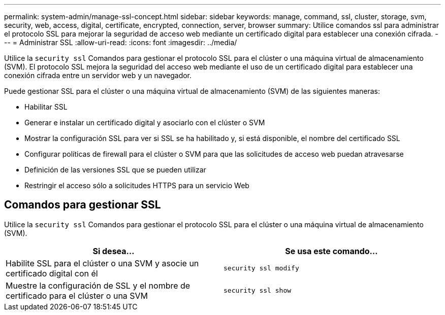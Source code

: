 ---
permalink: system-admin/manage-ssl-concept.html 
sidebar: sidebar 
keywords: manage, command, ssl, cluster, storage, svm, security, web, access, digital, certificate, encrypted, connection, server, browser 
summary: Utilice comandos ssl para administrar el protocolo SSL para mejorar la seguridad de acceso web mediante un certificado digital para establecer una conexión cifrada. 
---
= Administrar SSL
:allow-uri-read: 
:icons: font
:imagesdir: ../media/


[role="lead"]
Utilice la `security ssl` Comandos para gestionar el protocolo SSL para el clúster o una máquina virtual de almacenamiento (SVM). El protocolo SSL mejora la seguridad del acceso web mediante el uso de un certificado digital para establecer una conexión cifrada entre un servidor web y un navegador.

Puede gestionar SSL para el clúster o una máquina virtual de almacenamiento (SVM) de las siguientes maneras:

* Habilitar SSL
* Generar e instalar un certificado digital y asociarlo con el clúster o SVM
* Mostrar la configuración SSL para ver si SSL se ha habilitado y, si está disponible, el nombre del certificado SSL
* Configurar políticas de firewall para el clúster o SVM para que las solicitudes de acceso web puedan atravesarse
* Definición de las versiones SSL que se pueden utilizar
* Restringir el acceso sólo a solicitudes HTTPS para un servicio Web




== Comandos para gestionar SSL

Utilice la `security ssl` Comandos para gestionar el protocolo SSL para el clúster o una máquina virtual de almacenamiento (SVM).

|===
| Si desea... | Se usa este comando... 


 a| 
Habilite SSL para el clúster o una SVM y asocie un certificado digital con él
 a| 
`security ssl modify`



 a| 
Muestre la configuración de SSL y el nombre de certificado para el clúster o una SVM
 a| 
`security ssl show`

|===